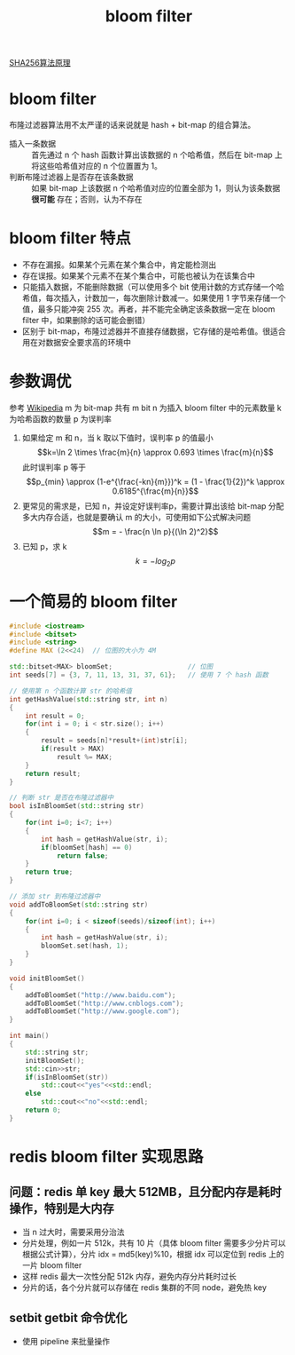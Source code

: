 #+TITLE: bloom filter

[[./https://zhuanlan.zhihu.com/p/94619052][SHA256算法原理]]
* bloom filter
布隆过滤器算法用不太严谨的话来说就是 hash + bit-map 的组合算法。
- 插入一条数据 :: 首先通过 n 个 hash 函数计算出该数据的 n 个哈希值，然后在 bit-map 上将这些哈希值对应的 n 个位置置为 1。
- 判断布隆过滤器上是否存在该条数据 :: 如果 bit-map 上该数据 n 个哈希值对应的位置全部为 1，则认为该条数据 **很可能** 存在；否则，认为不存在

* bloom filter 特点
- 不存在漏报。如果某个元素在某个集合中，肯定能检测出
- 存在误报。如果某个元素不在某个集合中，可能也被认为在该集合中
- 只能插入数据，不能删除数据（可以使用多个 bit 使用计数的方式存储一个哈希值，每次插入，计数加一，每次删除计数减一。如果使用 1 字节来存储一个值，最多只能冲突 255 次。再者，并不能完全确定该条数据一定在 bloom filter 中，如果删除的话可能会删错）
- 区别于 bit-map，布隆过滤器并不直接存储数据，它存储的是哈希值。很适合用在对数据安全要求高的环境中

* 参数调优
参考 [[https://en.wikipedia.org/wiki/Bloom_filter][Wikipedia]]
m 为 bit-map 共有 m bit
n 为插入 bloom filter 中的元素数量
k 为哈希函数的数量
p 为误判率

1. 如果给定 m 和 n，当 k 取以下值时，误判率 p 的值最小
 $$k=\ln 2 \times \frac{m}{n} \approx 0.693 \times \frac{m}{n}$$
 此时误判率 p 等于
 $$p_{min} \approx (1-e^{\frac{-kn}{m}})^k = (1 - \frac{1}{2})^k \approx 0.6185^{\frac{m}{n}}$$
2. 更常见的需求是，已知 n，并设定好误判率p，需要计算出该给 bit-map 分配多大内存合适，也就是要确认 m 的大小，可使用如下公式解决问题
 $$m = - \frac{n \ln p}{(\ln 2)^2}$$
3. 已知 p，求 k
 $$k = -log_{2}p$$
* 一个简易的 bloom filter
#+BEGIN_SRC cpp
#include <iostream>
#include <bitset>
#include <string>
#define MAX (2<<24)  // 位图的大小为 4M

std::bitset<MAX> bloomSet;                   // 位图
int seeds[7] = {3, 7, 11, 13, 31, 37, 61};   // 使用 7 个 hash 函数 

// 使用第 n 个函数计算 str 的哈希值
int getHashValue(std::string str, int n)
{
    int result = 0;
    for(int i = 0; i < str.size(); i++)
    {
        result = seeds[n]*result+(int)str[i];
        if(result > MAX)
            result %= MAX;
    }
    return result;
}

// 判断 str 是否在布隆过滤器中
bool isInBloomSet(std::string str)
{
    for(int i=0; i<7; i++)
    {
        int hash = getHashValue(str, i);
        if(bloomSet[hash] == 0)
            return false;
    }
    return true;
}

// 添加 str 到布隆过滤器中
void addToBloomSet(std::string str)
{
    for(int i=0; i < sizeof(seeds)/sizeof(int); i++)
    {
        int hash = getHashValue(str, i);
        bloomSet.set(hash, 1);
    }
}

void initBloomSet()
{
    addToBloomSet("http://www.baidu.com");
    addToBloomSet("http://www.cnblogs.com");
    addToBloomSet("http://www.google.com");
}

int main()
{
    std::string str;
    initBloomSet();
    std::cin>>str;
    if(isInBloomSet(str))
        std::cout<<"yes"<<std::endl;
    else
        std::cout<<"no"<<std::endl;
    return 0;
}
#+END_SRC
* redis bloom filter 实现思路
** 问题：redis 单 key 最大 512MB，且分配内存是耗时操作，特别是大内存
- 当 n 过大时，需要采用分治法
- 分片处理，例如一片 512k，共有 10 片（具体 bloom filter 需要多少分片可以根据公式计算），分片 idx = md5(key)%10，根据 idx 可以定位到 redis 上的一片 bloom filter
- 这样 redis 最大一次性分配 512k 内存，避免内存分片耗时过长
- 分片的话，各个分片就可以存储在 redis 集群的不同 node，避免热 key
** setbit getbit 命令优化
- 使用 pipeline 来批量操作

